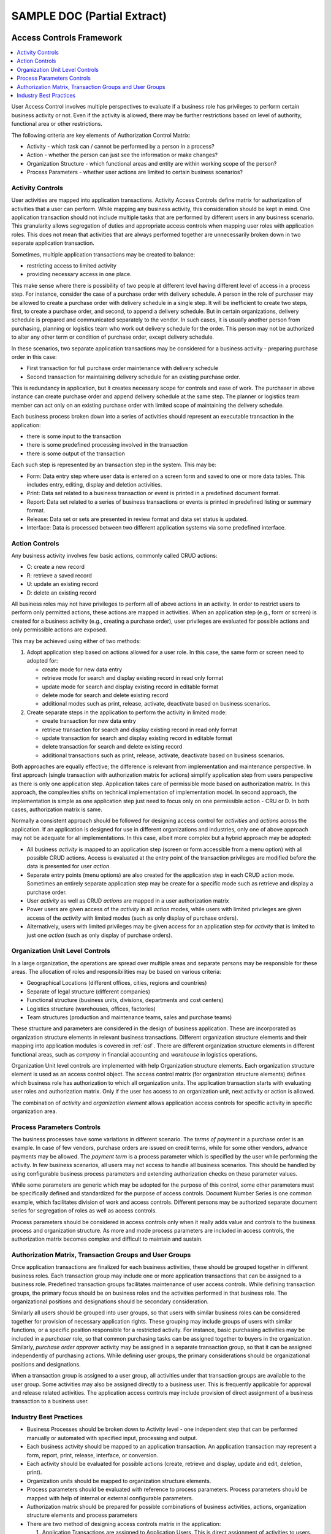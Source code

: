 SAMPLE DOC (Partial Extract)
****************************

.. _acf:

Access Controls Framework
=======================================

.. contents::
    :depth: 2
    :local:

User Access Control involves multiple perspectives to evaluate if a business role has privileges to perform certain business activity or not. Even if the activity is allowed, there may be further restrictions based on level of authority, functional area or other restrictions.

The following criteria are key elements of Authorization Control Matrix:

- Activity - which task can / cannot be performed by a person in a process?
- Action - whether the person can just see the information or make changes?
- Organization Structure - which functional areas and entity are within working scope of the person?
- Process Parameters - whether user actions are limited to certain business scenarios?

Activity Controls
-------------------------------------------------------------------------------

User activities are mapped into application transactions. Activity Access Controls define matrix for authorization of activities that a user can perform. While mapping any business activity, this consideration should be kept in mind. One application transaction should not include multiple tasks that are performed by different users in any business scenario. This granularity allows segregation of duties and appropriate access controls when mapping user roles with application roles. This does not mean that activities that are always performed together are unnecessarily broken down in two separate application transaction.

Sometimes, multiple application transactions may be created to balance:

- restricting access to limited activity
- providing necessary access in one place.

This make sense where there is possibility of two people at different level having different level of access in a process step. For instance, consider the case of a purchase order with delivery schedule. A person in the role of purchaser may be allowed to create a purchase order with delivery schedule in a single step. It will be inefficient to create two steps, first, to create a purchase order, and second, to append a delivery schedule. But in certain organizations, delivery schedule is prepared and communicated separately to the vendor. In such cases, it is usually another person from purchasing, planning or logistics team who work out delivery schedule for the order. This person may not be authorized to alter any other term or condition of purchase order, except delivery schedule.

In these scenarios, two separate application transactions may be considered for a business activity - preparing purchase order in this case:

- First transaction for full purchase order maintenance with delivery schedule
- Second transaction for maintaining delivery schedule for an existing purchase order.

This is redundancy in application, but it creates necessary scope for controls and ease of work. The purchaser in above instance can create purchase order and append delivery schedule at the same step. The planner or logistics team member can act only on an existing purchase order with limited scope of maintaining the delivery schedule.

Each business process broken down into a series of activities should represent an executable transaction in the application:

- there is some input to the transaction
- there is some predefined processing involved in the transaction
- there is some output of the transaction

Each such step is represented by an transaction step in the system. This may be:

- Form: Data entry step where user data is entered on a screen form and saved to one or more data tables. This includes entry, editing, display and deletion activities.
- Print: Data set related to a business transaction or event is printed in a predefined document format.
- Report: Data set related to a series of business transactions or events is printed in predefined listing or summary format.
- Release: Data set or sets are presented in review format and data set status is updated.
- Interface: Data is processed between two different application systems via some predefined interface.

.. seealso:: See also :ref:`bpmr` for analysing and identifying business processes and activities for business process modeling and re-engineering.

Action Controls
-------------------------------------------------------------------------------

Any business activity involves few basic actions, commonly called CRUD actions:

- C: create a new record
- R: retrieve a saved record
- U: update an existing record
- D: delete an existing record

All business roles may not have privileges to perform all of above actions in an activity. In order to restrict users to perform only permitted actions, these actions are mapped in activities. When an application step (e.g., form or screen) is created for a business activity (e.g., creating a purchase order), user privileges are evaluated for possible actions and only permissible actions are exposed.

This may be achieved using either of two methods:

#. Adopt application step based on actions allowed for a user role. In this case, the same form or screen need to adopted for:

   - create mode for new data entry
   - retrieve mode for search and display existing record in read only format
   - update mode for search and display existing record in editable format
   - delete mode for search and delete existing record
   - additional modes such as print, release, activate, deactivate based on business scenarios.

#. Create separate steps in the application to perform the activity in limited mode:

   - create transaction for new data entry
   - retrieve transaction for search and display existing record in read only format
   - update transaction for search and display existing record in editable format
   - delete transaction for search and delete existing record
   - additional transactions such as print, release, activate, deactivate based on business scenarios.

Both approaches are equally effective; the difference is relevant from implementation and maintenance perspective. In first approach (single transaction with authorization matrix for actions) simplify application step from users perspective as there is only one application step. Application takes care of permissible mode based on authorization matrix. In this approach, the complexities shifts on technical implementation of implementation model. In second approach, the implementation is simple as one application step just need to focus only on one permissible action - CRU or D. In both cases, authorization matrix is same.

Normally a consistent approach should be followed for designing access control for `activities` and `actions` across the application. If an application is designed for use in different organizations and industries, only one of above approach may not be adequate for all implementations. In this case, albeit more complex but a hybrid approach may be adopted:

- All business `activity` is mapped to an application step (screen or form accessible from a menu option) with all possible CRUD actions. Access is evaluated at the entry point of the transaction privileges are modified before the data is presented for user `action`.
- Separate entry points (menu options) are also created for the application step in each CRUD action mode. Sometimes an entirely separate application step may be create for a specific mode such as retrieve and display a purchase order.
- User `activity` as well as CRUD `actions` are mapped in a user authorization matrix
- Power users are given access of the `activity` in all `action` modes, while users with limited privileges are given access of the `activity` with limited modes (such as only display of purchase orders).
- Alternatively, users with limited privileges may be given access for an application step for `activity` that is limited to just one `action` (such as only display of purchase orders).


Organization Unit Level Controls
-------------------------------------------------------------------------------

In a large organization, the operations are spread over multiple areas and separate persons may be responsible for these areas. The allocation of roles and responsibilities may be based on various criteria:

- Geographical Locations (different offices, cities, regions and countries)
- Separate of legal structure (different companies)
- Functional structure (business units, divisions, departments and cost centers)
- Logistics structure (warehouses, offices, factories)
- Team structures (production and maintenance teams, sales and purchase teams)

These structure and parameters are considered in the design of business application. These are incorporated as organization structure elements in relevant business transactions. Different organization structure elements and their mapping into application modules is covered in :ref:`osf`. There are different organization structure elements in different functional areas, such as `company` in financial accounting and `warehouse` in logistics operations.

Organization Unit level controls are implemented with help Organization structure elements. Each organization structure element is used as an access control object. The access control matrix (for organization structure elements) defines which business role has authorization to which all organization units. The application transaction starts with evaluating user roles and authorization matrix. Only if the user has access to an organization unit, next activity or action is allowed.

The combination of `activity` and `organization element` allows application access controls for specific activity in specific organization area.

.. seealso:: See also :ref:`osf` for common organization structure elements and their inter-dependence.

Process Parameters Controls
-------------------------------------------------------------------------------

The business processes have some variations in different scenario. The `terms of payment` in a purchase order is an example. In case of few vendors, purchase orders are issued on credit terms, while for some other vendors, advance payments may be allowed. The `payment term` is a process parameter which is specified by the user while performing the activity. In few business scenarios, all users may not access to handle all business scenarios. This should be handled by using configurable business process parameters and extending authorization checks on these parameter values.

While some parameters are generic which may be adopted for the purpose of this control, some other parameters must be specifically defined and standardized for the purpose of access controls. Document Number Series is one common example, which facilitates division of work and access controls. Different persons may be authorized separate document series for segregation of roles as well as access controls.

Process parameters should be considered in access controls only when it really adds value and controls to the business process and organization structure. As more and mode process parameters are included in access controls, the authorization matrix becomes complex and difficult to maintain and sustain.

Authorization Matrix, Transaction Groups and User Groups
-------------------------------------------------------------------------------

Once application transactions are finalized for each business activities, these should be grouped together in different business roles. Each transaction group may include one or more application transactions that can be assigned to a business role. Predefined transaction groups facilitates maintenance of user access controls. While defining transaction groups, the primary focus should be on business roles and the activities performed in that business role. The organizational positions and designations should be secondary consideration.

Similarly all users should be grouped into user groups, so that users with similar business roles can be considered together for provision of necessary application rights. These grouping may include groups of users with similar functions, or a specific position responsible for a restricted activity. For instance, basic purchasing activities may be included in a `purchaser` role, so that common purchasing tasks can be assigned together to buyers in the organization. Similarly, `purchase order approver` activity may be assigned in a separate transaction group, so that it can be assigned independently of purchasing actions. While defining user groups, the primary considerations should be organizational positions and designations.

When a transaction group is assigned to a user group, all activities under that transaction groups are available to the user group. Some activities may also be assigned directly to a business user. This is frequently applicable for approval and release related activities. The application access controls may include provision of direct assignment of a business transaction to a business user.

Industry Best Practices
-------------------------------------------------------------------------------

- Business Processes should be broken down to Activity level - one independent step that can be performed manually or automated with specified input, processing and output.
- Each business activity should be mapped to an application transaction. An application transaction may represent a form, report, print, release, interface, or conversion.
- Each activity should be evaluated for possible actions (create, retrieve and display, update and edit, deletion, print).
- Organization units should be mapped to organization structure elements.
- Process parameters should be evaluated with reference to process parameters. Process parameters should be mapped with help of internal or external configurable parameters.
- Authorization matrix should be prepared for possible combinations of business activities, actions, organization structure elements and process parameters
- There are two method of designing access controls matrix in the application:

  #. Application Transactions are assigned to Application Users. This is direct assignment of activities to users.
  #. Application Transactions are grouped together in Transaction Groups. Users are grouped together in User Groups. Transaction Groups are assigned to User Groups. This is indirect assignment of activities to users.



.. _osf:

Organization Structure Framework
================================

.. contents::
    :depth: 2
    :local:

All businesses are structured in a manner to facilitate adequate promotion of functional expertize and seamless flow of activities across those functions. As the organization grows, operations are organized into many groups. Each of these groups take care of certain part of overall business process. They receive triggers for actions from external partners (customers, vendors and other external agencies) and perform their role. They pass on the information and results to other internal or external agencies. Sub-division of operations may be required on account of many factors. Some common factors are:

- Expansion in different line of business (different products and services)
- Expansion in different geographic areas (different cities and countries)
- Formation of new companies for operational and regulatory reasons (different companies for different regions or ventures)
- Formation of specialized groups of people to perform certain functions (production teams, quality control teams, maintenance teams, accounting and such other functions)
- Formation of specialized groups to interact with a particular section of external partners and agencies (marketing teams, purchasing teams and so on)

One of the important considerations in this structuring is functional operations. The organization is structured into manageable departments that have their own objectives and at the same time they contribute to overall business objectives. The smaller groups in the overall organization structure can be grouped into following categories on the basis of functional operations:

- Logistics or Operations Organization

  Logistics or Operations departments perform the core operations of the business. Few common examples are sales, production, design, dispatch, maintenance, quality, supply chain departments

- Commercial Organization

  Commercial departments facilitates regulatory, external and commercial aspects of business processes. Few common examples are finance and accounts, purchase, legal departments

- Service Organization

  Service department provides specialized services to other departments. Few common examples are administration, human resources, information technology departments.

These departments play different roles in business functions. Therefore, one single organization entity cannot be used to represent entire organization structure in the application. We use multiple definitions of organization structure elements in the application. Each organization structure element is relevant for specific business scenarios. However it may be relevant in one or more than one business functions. Defining different elements for different purposes helps in many aspects:

- Access Controls (:ref:`acf`) can be mapped at desired level.
- Different business parameters (:ref:`ccf`) can be maintained for different entities.
- Same business object (:ref:`mdf` and :ref:`bdf`) can be managed in different organization units based on its own working environment.
- Regulatory compliance can be managed with respect to each organization unit independently.
- Business information can be analyzed and presented relevant to specific organization unit.
- Inter-dependency of organization units can be managed in a structured manner.


.. note::
   
   In the following section, each of the organization structure elements are described. We've included sample organization elements to provide an illustrative list of a hypothetical organization. This imaginary organization is considered to include common trade and manufacturing scenarios. 
   
   The same sample is considered in the development, training and implementation examples.

In the following sections, we'll describe organization structure elements in each functional area. We'll also specify alternative terminology, their relationship with other entities and common industry practices. We'll also provide few sample organization elements in each area. 

.... .... ....
   
   
.. _osf_oec:

Commercial Organization Elements
--------------------------------

Commercial departments provides commercial support to core operations and take care of ancillary requirements of the processes. Most of the times regulatory, external compliance, internal compliance and reporting functions are performed by these departments.

.. contents::
    :depth: 1
    :local:

.. _osf_cg:

Corporate Group
^^^^^^^^^^^^^^^

A corporate group is a general term to indicate multiple companies engaged in the business with a common majority ownership. 

Alternative Terminology
"""""""""""""""""""""""

- `Corporate Group` are also known as `business group`, `group of companies`, `business house`

Relationship with other entities
""""""""""""""""""""""""""""""""

- A Corporate Group is the top level entity in the organization. All other organization elements are subordinate to a Corporate Group.

Industry Practices
""""""""""""""""""

- Generally the brand name of the group is also used to commonly denote a corporate group.

Sample Organization Elements
""""""""""""""""""""""""""""

.. list-table:: Example Corporate Group
   :widths: 8 12 36
   :header-rows: 1

   * - Code
     - Entity Name
     - Additional Information
   * - DEMO
     - Demo Group 
     - An imaginary business group engaged in manufacturing, trading and service operations.


.. _osf_company:

Company
^^^^^^^

Company is an association of persons registered under local laws for trade and business activities and has its own independent legal entity. The liability of persons who have formed the company is limited to the money they have invested in their shareholding. 

The formation of company is driven by legal regulation framework and business needs. A company can undertake multiple business activities under the same name, so far as its charter allows. In these cases, more than one divisions or units are formed within the same company and those divisions or units are responsible for each line of business. It is also common to setup a separate company for a particular business operation. When the business decides to create multiple companies undertaking different business operations, the business is generally referred to as `business group` consisting of multiple `companies`. Generally one of the company is the `parent company` and the other companies are its subsidiary companies. These subsidiary companies are also called `sister concerns` of the main company under the business group.

Alternative Terminology
"""""""""""""""""""""""

- Companies are sometimes also called as firms. In strict terminology, a firm is an entity registered under local laws relating to partnership firms. Since the basic objective of both legal structures is same, these are sometimes used interchangeably.
- A company may operate in a single line of business or multiple lines of business. These `lines of business` (LOB) are also known as profit centers, divisions, business units (BU) or simply units.

Relationship with Other Entities
""""""""""""""""""""""""""""""""

- A :ref:`osf_cg` may consists of one or more companies.
- A company may own one or more :ref:`osf_au`. 
- A company may own one or more :ref:`osf_pc`.

Industry Practices
""""""""""""""""""

- Company formation is mostly influenced by the local compliance requirements for the business. Sometimes, separate companies are formed due to investment and taxation considerations.
- In most of the case of collaboration between two business groups (or between a government agency and a business group) a separate `special purpose company` is created for `joint venture` operations.

Sample Organization Elements
""""""""""""""""""""""""""""

.. list-table:: Example Companies
   :widths: 8 12 36
   :header-rows: 1

   * - Code
     - Entity Name
     - Additional Information
   * - DML
     - DEMO Manufacturing Limited 
     - An imaginary manufacturing company belonging to DEMO Group. DML is holding company of DTL, DSL and DOL.
   * - DTL
     - DEMO Trading Limited 
     - An imaginary trading company belonging to DEMO Group.
   * - DSL
     - DEMO Services Limited 
     - An imaginary service company belonging to DEMO Group.
   * - DOL
     - DEMO Overseas Limited 
     - An imaginary overseas company belonging to DEMO Group.


.. _osf_au:

Accounting Unit
^^^^^^^^^^^^^^^

The company maintains its books of accounts at the primary place of business. If a company operates from just one place and deals in only one line of business, a single set of books of accounts is sufficient. In following scenarios, there may be a need for different sets of books of accounts:

- The company has offices at different locations. These offices must record and report their financial transactions independently.
- The company has multiple lines of business, and each of these have separate managerial and operational teams. These units require separate set of books of accounts for internal monitoring and reporting at individual level.

The financial and accounting activities of the company may be organized into separate `accounting units` with its own set of books of accounts. Each accounting unit will have an independent books of accounts for recording and reporting its financial transactions and events. 

.. note:: 

   There is no need to setup a separate `accounting unit` for different `lines of business` (whether in same or different locations). It can be managed using the concept of :ref:`osf_pc`. Most current business application systems are able to handle recording and reporting at profit center level. 
   In few organizations, separate accounting units for different lines of business are still prevalent but only for legacy reasons.


Alternative Terminology
"""""""""""""""""""""""

- As `accounting units` closely corresponds to the business units structure, these are commonly know by the unit's name. 

Relationship with other entities
""""""""""""""""""""""""""""""""

- An `accounting unit` belongs to a :ref:`osf_company`.
- A :ref:`osf_company` may have one or more accounting units.
- An `accounting unit` may have one or more `plants`, `offices` or `warehouses` under its operational purview. 

Industry Practices
""""""""""""""""""

- The key factor is that the `accounting unit` has it's own set of books of accounts and can prepare its financial statements independently.
- It generally corresponds to a location for which independent `financial statements` need to be prepared.
- With more adoption of information technology and better business applications, the `accounts departments` operating at different locations are being consolidated. The number and location of accounting teams is still subordinate. The primary consideration is requirement of separate books of accounts. 

Sample Organization Elements
""""""""""""""""""""""""""""

.. list-table:: Example Accounting Units
   :widths: 8 12 16 20
   :header-rows: 1

   * - Code
     - Entity Name
     - Parent Company
     - Additional Information
   * - DML-CO-DEL
     - DML Corporate Office, Delhi 
     - DEMO Manufacturing Limited 
     - DML Corporate Office at New Delhi.
   * - DML-RO-DEL
     - DML Regional Office, Delhi
     - DEMO Manufacturing Limited 
     - DML Regional Office at Delhi.
   * - DML-RO-MUM
     - DML Regional Office, Mumbai 
     - DEMO Manufacturing Limited 
     - DML Regional Office at Mumbai.
   * - DML-RO-KOL
     - DML Regional Office, Kolkata
     - DEMO Manufacturing Limited 
     - DML Regional Office at Kolkata.
   * - DML-RO-CHN
     - DML Regional Office, Chennai
     - DEMO Manufacturing Limited 
     - DML Regional Office at Chennai.
   * - DTL-DEL
     - DTL Delhi Office
     - DEMO Trading Limited 
     - DTL Office in New Delhi.
   * - DSL-DEL
     - DSL Delhi Office
     - DEMO Services Limited 
     - DSL Office in New Delhi.
   * - DOL-US-DL
     - DOL Dallas Office, US
     - DEMO Overseas Limited
     - DEMO Overseas Dallas, US Office.

.. _osf_pc:

Profit Center
^^^^^^^^^^^^^

Profit Center is the business entity with reference to which revenue and costs are recorded, analyzed and reported. The Profit and Loss statement can be independently drawn with reference to the Profit Center. While the concept of profit center relates to revenue and costs, sometimes it is also extended to assets and liabilities. If all assets and liabilities are also identified with reference to the profit centers, it is also possible to draw up the balance sheet of each profit center.

Alternative Terminology
"""""""""""""""""""""""

- Profit Centers are also known as divisions, business segments, business units, lines of business.

Relationship with other entities
""""""""""""""""""""""""""""""""

- A company may have one or more profit centers.
- A profit center may be relevant for one or more than one companies.
- Profit Centers are divided into smaller entities to collect, analyse and report the revenue and cost data. Cost Centers is a common element used for this purpose.

Industry Practices
""""""""""""""""""

- Profit Centers are aligned to `business segments` or different `lines of business`
- All revenues and costs may not be directly allocatable to a specific profit center. A common profit center is sometimes used to collect common reporting items.

Sample Organization Elements
""""""""""""""""""""""""""""

.. list-table:: Example Profit Centers
   :widths: 8 12 36
   :header-rows: 1

   * - Code
     - Entity Name
     - Additional Information
   * - CPC
     - Cement Profit Center
     - Cement Profit Center
   * - PPC
     - Paper Profit Center 
     - Paper Profit Center 
   * - TPC
     - Textile Profit Center
     - Textile Profit Center
   * - EPC
     - Electrical Profit Center
     - Electrical Profit Center
   * - COMMON-PC
     - Common Profit Center
     - Common Profit Center

.. _osf_cc:

Cost Center
^^^^^^^^^^^

Cost Center is a division of Profit Center. It is the smallest level of the organization against which costs are recorded and reported. Although the concept of cost center is devised for collection and reporting of cost, it can also be used to record and report revenues.

Alternative Terminology
"""""""""""""""""""""""

- Cost Center are sometimes also known as departments. However, cost centers are more specific and lower division of an organization as compared to the concept of the departments.

Relationship with other entities
""""""""""""""""""""""""""""""""

- Cost Centers are grouped together into Cost Center Groups or Departments.
- Each Cost Center belongs to one and only one profit center.
- Each Cost Center may or may not be restricted to a company. Once the boundary of a cost center is frozen, it is generally not changed frequently.
- Many other organizational objects (such as products and materials, assets, equipments, locations) are assigned to cost center in order to facilitate recording of revenue and costs.

Industry Practices
""""""""""""""""""

- Cost Centers are grouped together into departments.
- Cost Centers are defined at the level at which cost recorded and reported.
- A huge number of cost centers is generally avoided as it leads to more recording and classification efforts. Similarly only few cost centers are also not effective for analysis purpose. 

Sample Organization Elements
""""""""""""""""""""""""""""

.. list-table:: Example Cost Centers
   :widths: 8 12 36
   :header-rows: 1

   * - Code
     - Entity Name
     - Department
   * - PRD-CMT
     - Cement Production
     - Production
   * - PRD-PPR
     - Paper Production
     - Production
   * - PRD-TXT
     - Textile Production
     - Production
   * - PRD-ELE
     - Electrical Production
     - Production
   * - MAINT-CIVIL
     - Civil Maintenance 
     - Maintenance
   * - MAINT-ELECT
     - Electrical Maintenance
     - Maintenance
   * - MAINT-MECH
     - Mechanical Maintenance 
     - Maintenance
   * - MAINT-INST
     - Instrumentation Maintenance 
     - Maintenance
   * - UTL-PG
     - Power Generation
     - Utilities
   * - FA
     - Finance & Accounts
     - Services

.. TBD: Extend the sample list


.. _osf_op:

Operations
^^^^^^^^^^

The commercial operations are classified on the basis of commercial model into following categories:

- Manufacturing Operations 

  Manufacturing of finished goods using raw materials and sometimes intermediate semi-finished goods. Use of manpower and equipments is a common characteristic. Inventories are owned by the business in entire supply chain.
  
- Trading Operations

  There is no manufacturing involved. The finished goods are purchased, stored and sold in the same form. The only change considered as part of trading operations is packaging. Inventories are owned by the business in entire supply chain.
  
- Services

  There are no products involved. The entity provides services to the customers.
  
- Job Work or Tolling

  The operations involves manufacturing on behalf of third parties. Input materials are provided by the customer and after conversion finished products are delivered back to the customer. The customer pays the conversion charges. Inventories are owned by the third parties in the supply chain.    
  
Alternative Terminology
"""""""""""""""""""""""


Relationship with other entities
""""""""""""""""""""""""""""""""

- Operations may cut across any other organization element:
  
  - any company may be engaged in any operation
  - any profit center may engage any operation model
  - any cost center may be relevant for any operation

- Unless there is a dedicated company, profit center or plant for an operations, any entity may be engaged in any operation in general. 

Industry Practices
""""""""""""""""""

- Sometimes, there are separate companies, units, or profit centers for these operations. In these cases, organization structure may be simplified in the business application if nature of operations is captured independently.
- In a new implementation, it should be considered as a separate entity.
- Sometimes, manufacturing and trading are subject to local regulations and registrations. In these cases, these operations are governed and restricted to registered operations only.


Sample Organization Elements
""""""""""""""""""""""""""""

.. list-table:: Example Operations
   :widths: 8 12 36
   :header-rows: 1

   * - Code
     - Entity Name
     - Additional Information
   * - M
     - Manufacturing
     - Manufacturing Operations
   * - T
     - Trading
     - Trading Operations
   * - S
     - Services
     - Service Operations
   * - JW
     - Job Work
     - Job Work & Tolling Operations


.. _osf_oel:

Common Logistics Organization Elements
--------------------------------------

Operations and Logistics departments are involved in the core business operations. These includes sales, production, delivery and customer service activities. 

.. contents::
    :depth: 1
    :local:

.. _osf_office:

Office
^^^^^^

Office is any location of the organization where any one or more of the following functions are carried out:

- Administrative functions, such as corporate office, head office, regional office, branch office.
- Operation and logistics functions such as manufacturing, procurement, storage, support.
- Sales and marketing functions such as show room, depot, warehousing and shipping. 

Office is a generic nomenclature for a physical location that belongs to the organization, whether rented or owned. 
An office may provide for one or more of above functions. There may be multiple offices in different locations for general and specific purpose.

Alternative Terminology
"""""""""""""""""""""""

Relationship with other entities
""""""""""""""""""""""""""""""""

- An office belongs to a company.
- It is also possible to host multiple companies in an office. It is a common practise but needs special consideration in application mapping.
- The office should be assigned to an accounting unit, so that all financial information can flow to company accounts.
- An office should belong to only one accounting unit. 
- An office can cover multiple factories, plants, warehouses, showrooms, workshops.

Industry Practices
""""""""""""""""""

- Every office should have an address and a contact person.
- The scope of activities performed in an office is generally pre-defined.
- When two or more companies operate from same office, each of these use office address with its own name. Similarly, a separate office entity should be defined in the application for each combination of company and office address.

Sample Organization Elements
""""""""""""""""""""""""""""

.. list-table:: Example Accounting Units
   :widths: 8 12 16 20
   :header-rows: 1

   * - Code
     - Entity Name
     - Parent Accounting Unit
     - Additional Information
   * - DML-CO-DEL
     - DML Corporate Office, Delhi 
     - DML Corporate Office, Delhi 
     - DML Corporate Office at New Delhi.
   * - DML-RO-DEL
     - DML Regional Office, Delhi
     - DML Regional Office, Delhi
     - DML Regional Office at Delhi.
   * - DML-RO-MUM
     - DML Regional Office, Mumbai 
     - DML Regional Office, Mumbai  
     - DML Regional Office at Mumbai.
   * - DML-RO-KOL
     - DML Regional Office, Kolkata
     - DML Regional Office, Kolkata
     - DML Regional Office at Kolkata.
   * - DML-RO-CHN
     - DML Regional Office, Chennai
     - DML Regional Office, Chennai
     - DML Regional Office at Chennai.
   * - DTL-DEL
     - DTL Delhi Office
     - DTL Delhi Office
     - DTL Office in New Delhi.
   * - DSL-DEL
     - DSL Delhi Office
     - DSL Delhi Office
     - DSL Office in New Delhi.
   * - DOL-US-DL
     - DOL Dallas Office, US
     - DOL Dallas Office, US
     - DEMO Overseas Dallas, US Office.

.. _osf_plant:

Plant
^^^^^

Plant is any location of the organization where any one or more of the following functions are carried out:

- Manufacturing including service and maintenance activities
- Inventory Storage and Supply Chain activities

A Plant is extension of an Office. While an office is a generic term, a plant specifically denotes a place where production, maintenance or inventory storage is carried out. An office location may consists of one or more plants.
The definition of plant is not limited to a manufacturing plant. It may also be involved in service rendering function (a software development center) or maintenance functions (such as automobile workshop).

Alternative Terminology
"""""""""""""""""""""""

- A plant is also known as factory, works, service center or delivery center in the context of manufacturing activities.
- A plant is also known as warehouse, showroom, godown, store or shop in the context of inventory storage and supply chain activities.
- Office and plants are used interchangeability. In a good business application framework, these are treated as separate entities to provide flexibility of grouping several plants into one office location. 
 
Relationship with other entities
""""""""""""""""""""""""""""""""

- A plant belongs to an office.
- An office may have several plants under its control.
- Since an office belongs to a specific company, the plant indirectly belongs to the same company.
- If two different companies have plants in the same vicinity, we'll need two separate plant definitions corresponding to respective offices and companies.

Industry Practices
""""""""""""""""""

- Every plant should have an address and a contact person.
- The scope of activities performed in a plant is generally pre-defined.

Sample Organization Elements
""""""""""""""""""""""""""""

.. TODO: Plant Listing

.. _osf_sl:

Storage Location
^^^^^^^^^^^^^^^^

A Storage Location is the physical or logical sub-division of a plant to identify specific places where inventory is stored.

Alternative Terminology
"""""""""""""""""""""""

- Warehouse, Stores, Godown, Area, Storage Yard

Relationship with other entities
""""""""""""""""""""""""""""""""

- A storage location belongs to a plant.
- A plant may have several storage locations under its area.
- Since a plant belongs to a specific company, the inventory stored in that location indirectly belongs to the parent company.
- If two different companies have inventories in the same vicinity, we'll need two separate storage location definitions corresponding to respective companies.

Industry Practices
""""""""""""""""""

- Every storage location should have an address and a contact person.
- The scope of inventory stored in a storage location is generally pre-defined.

Sample Organization Elements
""""""""""""""""""""""""""""

.. TODO: Plant Listing

Work Center
^^^^^^^^^^^

See :ref:`osf_wc` in :ref:`osf_oes`

.. _osf_dept:

Department
^^^^^^^^^^

A department is a logical grouping of people working in similar function with a specific skill set and usually under supervision of a a specific person. A department has a specific role in the business process and it may be interacting with internal or external agencies in performance of its role.
The department structure may be 

- free scope: performing same function for multiple companies, offices or plants
- restricted scope: some departments may have their role limited to specific companies, offices or plants

Alternative Terminology
"""""""""""""""""""""""

- Departments are also known as section, work groups or sometimes simply as groups. 
- In some business applications, departments are also defined as Cost Center Groups.

Relationship with other entities
""""""""""""""""""""""""""""""""

- A department may work for multiple companies, offices and plants. This may be subject of internal business rules and overriding controls.
- A department is generally divided into further into cost centers for micro level tracking and reporting of costs and other information.

Industry Practices
""""""""""""""""""

- The departmental structure is general not dependent on other elements. It is independent of companies, offices and plants. This is to allow operational layer of resources across those entities. 
- In some cases, the departments may have organizational boundaries and it varies from organization to organization. There restrictions depend on business needs and controls. In these cases, a department's role may be restricted to a specific function in a company, office or plant.

Sample Organization Elements
""""""""""""""""""""""""""""

.. TODO: 

Cost Center
^^^^^^^^^^^

See :ref:`osf_cc` in :ref:`osf_oec`

Purchase Organization Elements
------------------------------

.. contents::
    :depth: 1
    :local:

.. _osf_po:

Purchase Organization
^^^^^^^^^^^^^^^^^^^^^

As the complexity and scale of purchase operations grows, it becomes necessary to separate the organization structure from Company. If purchase activities are spread across multiple geographies or input categories, it may be useful to have a separate top level entity for purchase activities.
A Purchase Organization is the entity which independently negotiates and finalize terms and conditions of purchase with the vendors. A purchase organization can define its own parameters and rules for dealing with any vendor segment or materials (and services) segment.
In a new setup, item categories and vendors should not be the basis of defining purchase organization structure, as there are other specialized approach for handling these considerations. Independent negotiation and contracting power should be the primary consideration for defining purchase organizations.

Depending on structuring of purchasing model of an organization, it can be used in different ways, for example:

- Usage on the basis of geographies: Asia, Europe, America
- Usage on the basis of internal structure: Global, Central, Local
- Usage on the basis of vendor segments: Chemicals, Spares, Contractors, Transporters

Generally there is a person responsible for a Purchase Organization. Therefore, a purchase organization may have its own contact and address information.

Alternative Terminology
"""""""""""""""""""""""

- Business Units, Purchase Departments, Sourcing and Contracts Departments are common equivalent of Sales Organization.

Relationship with other entities
""""""""""""""""""""""""""""""""

- A Purchase Organization may work for one or more specific companies. It may also be dedicated to a specific company.
- A Purchase Organization may source materials and services for one or more offices and plants.
- A Purchase Organization is the top level entity in sourcing and procurement functions. It has further subordinate entities to define controls and reporting.

Industry Practices
""""""""""""""""""

- Any independent purchase department working with full control over terms of sourcing is considered as a purchase organization.
- The scope of purchase organization may be defined by geographic area, internal consumers of materials and services (:ref:`osf_office` and :ref:`osf_plant`), or purchasing categories.
- A Purchase Organization can independently define the pricing and other terms and conditions of procurement.
- The location of purchase organization is generally not restricted by location of plants, offices and warehouses for which it procures the materials and services.

Sample Organization Elements
""""""""""""""""""""""""""""

.. TBD

.. _osf_pa:

Purchasing Area
^^^^^^^^^^^^^^^

A Purchasing Area is used to group together similar kind of purchasing activities. This is generally based on category of procurement.

Alternative Terminology
"""""""""""""""""""""""

- Purchasing Categories, Purchase Sections, Purchase Teams are common ways to organize purchasing areas.

Relationship with other entities
""""""""""""""""""""""""""""""""

- A purchasing area may cover an or more purchase organization, purchasing categories or purchasers.

Industry Practices
""""""""""""""""""

- Generally this is free floating elements which can be captured in all purchase transactions for reporting.

Sample Organization Elements
""""""""""""""""""""""""""""

.. TBD

.. _osf_pg:

Purchase Group
^^^^^^^^^^^^^^

Purchase Group represent a person who undertakes sourcing and procurement activities. Sometimes, a group of person responsible for specific categories or areas are also denoted as Purchase Group.

Alternative Terminology
"""""""""""""""""""""""

- Purchase Team, Sourcing Team, Vendor Management

Relationship with other entities
""""""""""""""""""""""""""""""""

- Purchase Groups may handle sourcing and procurement activities for all purchase areas. Sometimes, these may be limited to few specific purchase areas as per organizational needs.

Industry Practices
""""""""""""""""""

- Generally this is free floating elements which can be captured in any purchase transactions for reporting.
- Purchase Group are mostly defined at team level.

.. _osf_buyer:

Buyer
^^^^^

Buyer represents a team member who executes sourcing and procurement activities.

Alternative Terminology
"""""""""""""""""""""""

- Purchaser

Relationship with other entities
""""""""""""""""""""""""""""""""

- Buyer may handle sourcing and procurement activities for all purchase areas. Sometimes, these may be limited to few specific purchase areas as per organizational needs.

Industry Practices
""""""""""""""""""

- Generally this is free floating elements which can be captured in all purchase transactions for reporting.
- Buyers are mostly defined at individual level.

Sample Organization Elements
""""""""""""""""""""""""""""

.. TBD

.. _osf_oes:

Service Organization Elements
-----------------------------

Few services are so important to the operations that the business build their own infrastructure to provide these services. In manufacturing operations, it is common to setup internal utilities generation plants for captive use. Similarly maintenance operations are so important for uninterrupted and efficient running of the operations that internal maintenance teams are setup.

Service departments provides the facilities which can also be procured from external agencies. This internal arrangement is primarily done to provide experienced service at short notice. The cost is often an important consideration.

The separation of departments into Operations, Commercial and Service categories is very flexible. It purely depends on nature and size of operations and working environment of the business.

.. contents::
    :depth: 1
    :local:

.. _osf_wc:

Work Center
^^^^^^^^^^^

A Work Center is an assembly line, processing facility or similar production setup where some manufacturing process is performed. A Work Center may consists of one or more equipments. It receives a specified set of inputs to produce a specific output. Work Center may involve human and machine operations.

While the term Work Center is commonly used to denote a facility where some tangible products are produced, it may also include the facility where a specific service is rendered.

Alternative Terminology
"""""""""""""""""""""""

- Production Lines, Production Facility, Assembly Lines in manufacturing scenarios.
- Service Center, Work Shops in service scenarios.
- Equipments, Machines are also used in common reference.

.. note::
   `Equipment` and `Machines` are common nomenclature for a `Work Center` in common usage, however, in the context of a business application, the term `equipment` has a specific purpose which is subordinate to `Work Center`. A Work Center may consists of one or more equipments. This distinction is maintained to distinguish between `work center` as an organization structure element and `equipment` as the master data.

Relationship with other entities
""""""""""""""""""""""""""""""""

- A Work Center belong to a `Plant`.
- A plant may have one or more Work Centers.
- A Work Center usually consists of several equipments, machines or parts.

Industry Practices
""""""""""""""""""

- Work Centers are used to denote a facility where a specific product (including variants of the product) can be produced with a combination of inputs.
- Work Centers are grouped together according to the primary purpose, such as production, maintenance and services.

Sample Organization Elements
""""""""""""""""""""""""""""

.. TBD

.. _osf_mg:

Maintenance Group
^^^^^^^^^^^^^^^^^

A Maintenance Group is the team of people in the organization which undertake preventive, breakdown maintenance and service tasks. Generally there are several Maintenance Groups to support the Work Center setup in the areas of civil, electrical, instrumentation and mechanical maintenance activities.

Alternative Terminology
"""""""""""""""""""""""

- Support Services, Service Departments

Relationship with other entities
""""""""""""""""""""""""""""""""

- Maintenance Groups may provide services to one or more Work Centers.
- Generally maintenance groups belong to a `Plant`, but they may also provide service to more than one plant.

Industry Practices
""""""""""""""""""

- Maintenance Groups are generally organized on the basis of skill sets required for maintenance activities.

Sample Organization Elements
""""""""""""""""""""""""""""

.. TBD

.. note::
   `Plant` and `Storage Location` are also extensively used in service organizations. But these organizational elements are primary entities of logistics organization structure. See :ref:`osf_plant` and :ref:`osf_sl` in :ref:`osf_oel`.


Sales Organization Elements
---------------------------

Sales organization structure elements are used to organize, control and analyse sales and marketing activities.

.. contents::
    :depth: 1
    :local:

.. _osf_so:

Sales Organization
^^^^^^^^^^^^^^^^^^

As the complexity and scale of sales operations grows, it becomes necessary to separate the organization structure from Company. If sales activities are spread across multiple geographies or product lines, it may be useful to have a separate top level entity for sales activities.
A Sales Organization is the entity which independently negotiates and finalize terms and conditions of sales with the customers. A sales organization can define its own parameters and rules for dealing with any customer segment or product segment.
In a new setup, products and customers should not be the basis of defining sales organization structure, as there are other specialized approach for handling these considerations. Independent negotiation and contracting power should be the primary consideration for defining sales organizations.

Depending on structuring of sales and marketing model of an organization, it can be used in different ways, for example:

- Usage on the basis of geographies: Asia, Europe, America
- Usage on the basis of market segments: Products, Services
- Usage on the basis of customer segments: B2B, B2C

Generally there is a person responsible for a Sales Organization. Therefore, a sale organization may have its own contact and address information.

Alternative Terminology
"""""""""""""""""""""""

- Business Units, Sales and Marketing Departments are common equivalent of Sales Organization.

Relationship with other entities
""""""""""""""""""""""""""""""""

- A Sale Organization may work for one or more specific companies. It may also be dedicated to a specific company.
- A Sale Organization may execute delivery from one or more offices and plants.
- A Sale Organization is the top level entity in marketing and sale functions. It has further subordinate entities to define controls and reporting.

Industry Practices
""""""""""""""""""

- Any independent sales department working with full control over terms of sale is considered as a sale organization. 
- The scope of sales organization may be defined by geographic area, product segments, or customer segments.
- A Sales Organization can independently define the pricing and other terms and conditions of sales. 

Sample Organization Elements
""""""""""""""""""""""""""""

.. TBD

.. _osf_dc:

Distribution Channel
^^^^^^^^^^^^^^^^^^^^

Distribution Channel is the route via which goods and services are delivered to the customers. Generally similar logistics, target groups, service conditions are the basis of defining distribution channel. Distribution Channel has significant impact of delivery cost and pricing matters.
Depending on modes of supply chain and areas of operations, it can be used in different ways, for example:

- Usage on the basis of commercial model of supply chain: Wholesalers, Distributors, Retailers, Direct Customers
- Usage on the basis of market segments with special considerations: Domestic, Exports, Special Zones 
- Usage on the basis of customer segments: Industrial Buyers, Consumers, Retail Chains

Alternative Terminology
"""""""""""""""""""""""

- Delivery Channels, Supply Chain are some less commonly used terms for Distribution Channel.

Relationship with other entities
""""""""""""""""""""""""""""""""

- Distribution Channels work in combination of sales organization. A sale organization may use one or more distribution channels to reach out to the customer.
- Distribution Channels are normally used across companies, offices and plants.
- While servicing a customer, a distribution channel may use one or more plants, warehouses or intermediaries.

Industry Practices
""""""""""""""""""

- Distribution Channels are strongly influenced by the supply chain model of the organization.
- Similar logistics and pricing considerations apply to a distribution channel.
- A distribution channel is not a physical entity, so mostly it does not have any specific address or location. 
- There may be a dedicated team for managing supplies via one or more distribution channels. 

Sample Organization Elements
""""""""""""""""""""""""""""

.. TBD

.. _osf_sa:

Sales Area
^^^^^^^^^^

A Sale Area is the lowest level at which separate terms and conditions may be maintained in a sales scenario. A sales area represents the combination of:

- Sales Organization
- Distribution Channel
- Profit Center

Alternative Terminology
"""""""""""""""""""""""

Relationship with other entities
""""""""""""""""""""""""""""""""

- A Sales Area is defined at Sales Organization, Distribution Channel and Profit Center level.

Industry Practices
""""""""""""""""""

- Only active combination of Sales Organization, Distribution Channel and Profit Centers are defined.

Sample Organization Elements
""""""""""""""""""""""""""""

.. TBD

.. _osf_sof:

Sales Office
^^^^^^^^^^^^

Sales Offices are the interface for customer interaction. Generally a sales office has a business address and at least one contact person.

Alternative Terminology
"""""""""""""""""""""""

- Sales Offices include showrooms, branches, outlets and local stores.

Relationship with other entities
""""""""""""""""""""""""""""""""

- Sales offices may handle sales and marketing activities for all sale areas. Sometimes, these may be limited to few specific sales areas as per organizational needs.

Industry Practices
""""""""""""""""""

- If there is an inventory of products at a sales office, it is maintained as :ref:`osf_plant`.
- Generally this is free floating elements which can be captured in any sales transactions for reporting.
- This organization element is used for the purpose of analysis and reporting of sales data.

Sample Organization Elements
""""""""""""""""""""""""""""

.. TBD

.. _osf_sg:

Sales Group
^^^^^^^^^^^

Sales Group represent a person who undertakes sales and marketing activities. Sometimes, a group of person responsible for specific customers or areas are also denoted as Sales Group.

Alternative Terminology
"""""""""""""""""""""""

- Sales Team, Marketing Team, Customer Service

Relationship with other entities
""""""""""""""""""""""""""""""""

- Sales Groups may handle sales and marketing activities for all sale areas. Sometimes, these may be limited to few specific sales areas as per organizational needs.

Industry Practices
""""""""""""""""""

- Generally this is free floating elements which can be captured in any sales transactions for reporting.
- Sales Group are mostly defined at team level.

Sample Organization Elements
""""""""""""""""""""""""""""

.. TBD

.. _osf_sp:

Sales Person
^^^^^^^^^^^^

Sales Person represents a team member who executes sales and marketing activities.

Alternative Terminology
"""""""""""""""""""""""

- Sales man or woman

Relationship with other entities
""""""""""""""""""""""""""""""""

- Sales Persons may handle sales and marketing activities for all sale areas. Sometimes, these may be limited to few specific sales areas as per organizational needs.

Industry Practices
""""""""""""""""""

- Generally this is free floating elements which can be captured in all sales transactions for reporting.
- Sales Person are mostly defined at individual level.

Sample Organization Elements
""""""""""""""""""""""""""""

.. TBD

.. _acf:

Access Controls Framework
=======================================

.. contents::
    :depth: 2
    :local:

User Access Control involved multiple perspectives to evaluate if a business role has privileges to perform certain business activity or not. Even if the activity is allowed, there may be further restrictions based on level of authority, functional area or other restrictions.

The following criteria are key elements of Authorization Control Matrix:

- Activity - which task can / cannot be performed by a person in a process?
- Action - whether the person can just see the information or make changes?
- Organization Structure - which functional areas and entity are within working scope of the person?
- Process Parameters - whether user actions are limited to certain business scenarios?

Activity Controls
-------------------------------------------------------------------------------

User activities are mapped into application transactions. Activity Access Controls define matrix for authorization of activities that a user can perform. While mapping any business activity, this consideration should be kept in mind. One application transaction should not include multiple tasks that are performed by different users in any business scenario. This granularity allows segregation of duties and appropriate access controls when mapping user roles with application roles. This does not mean that activities that are always performed together are unnecessarily broken down in two separate application transaction.

Sometimes, multiple application transactions may be created to balance:

- restricting access to limited activity
- providing necessary access in one place.

This make sense where there is possibility of two people at different level having different level of access in a process step. For instance, consider the case of a purchase order with delivery schedule. A person in the role of purchaser may be allowed to create a purchase order with delivery schedule in a single step. It will be inefficient to create two steps, first, to create a purchase order, and second, to append a delivery schedule. But in certain organizations, delivery schedule is prepared and communicated separately to the vendor. In such cases, it is usually another person from purchasing, planning or logistics team who work out delivery schedule for the order. This person may not be authorized to alter any other term or condition of purchase order, except delivery schedule.

In these scenarios, two separate application transactions may be considered for a business activity - preparing purchase order in this case:

- First transaction for full purchase order maintenance with delivery schedule
- Second transaction for maintaining delivery schedule for an existing purchase order.

This is redundancy in application, but it creates necessary scope for controls and ease of work. The purchaser in above instance can create purchase order and append delivery schedule at the same step. The planner or logistics team member can act only on an existing purchase order with limited scope of maintaining the delivery schedule.

Each business process broken down into a series of activities should represent an executable transaction in the application:

- there is some input to the transaction
- there is some predefined processing involved in the transaction
- there is some output of the transaction

Each such step is represented by an transaction step in the system. This may be:

- Form: Data entry step where user data is entered on a screen form and saved to one or more data tables. This includes entry, editing, display and deletion activities.
- Print: Data set related to a business transaction or event is printed in a predefined document format.
- Report: Data set related to a series of business transactions or events is printed in predefined listing or summary format.
- Release: Data set or sets are presented in review format and data set status is updated.
- Interface: Data is processed between two different application systems via some predefined interface.

.. seealso:: See also :ref:`bpmr` for analysing and identifying business processes and activities for business process modeling and re-engineering.











.. _ccf:

Configuration Controls Framework
================================

.. contents::
    :depth: 2
    :local:

Objectives of Configuration Controls Framework
----------------------------------------------

Configuration Control framework is an approach to change, extend or restrict business process parameters in the business application. Configuration controls represent the options which are predefined in the application, which can be used to influence how a business transaction is performed by a business user in certain scenario. These may be as simple as a predefined list (such as list of countries) or as complex as comprehensive planning models (such as material requirement planning) incorporated in the application.

Configuration parameters and options provide flexibility in the business applications. When an application incorporates a configuration option at design and development stage, it is possible to adopt certain changes in the business processes in future without changing the application. The extent of possible changes are restricted to the options included in the configuration design, it nevertheless provide a way to accommodate changing business needs without significant application changes at a later stage. This is more important when the application is deployed in live business scenarios and the ability to change a live scenario is subject of many change management issues.

The ability to configure different options in business functions is one of the key qualities of a mature business application. The more configurable options in the application, the more is the flexibility to accommodate future changes in same entity, in different businesses or even in different industries.

However, every configurable option needs significant inputs and efforts in terms of understanding, development, testing and training. As an application includes more configuration items, it becomes more complex. After a stage, it starts affecting usage and maintenance of the application. This brings another important consideration - configuration options are double-edged sword! They need careful consideration not only during development stage but also later at implementation stage.

This section covers the concept in details and another complete section follows with common and popular configuration elements. This **in no case** means that all of these options `must` be part of the business application; or, if these are available in the application, these `should` be activated in the implementation. `Rarely ever!` A careful and balanced approach is critical necessity for a feasible and practical solution.

This highly recommended balance can be maintained if we understand the objectives of the Configuration Control Framework. A balanced Configuration Control Framework facilitates the following purposes:

Standardization and Reporting
^^^^^^^^^^^^^^^^^^^^^^^^^^^^^

Standard lists in configuration facilitate accurate information during the business transaction. When the list items are standardized, the searching, sorting, grouping and reporting functions are also improved.

Predefined Standards
""""""""""""""""""""
Predefined Standard lists and possible values provide consistency in data. An option with a static list of possible values is a good candidate for a configuration item. Configuration changes are rigid as compared to master data changes. If the changes are too frequent or the changes are maintained by the same users who use these options in business transactions, then it may be considered as a master data.
Country List a very common example. When the country name is entered by different users, they may choose abbreviation, partial names or full name based on their preference. In order to avoid inconsistencies in country data, it is a common practice to provide standard list of countries to choose an option from. When these lists are standardized, generally international standards are adopted as the basis. For instance, ISO codes are generally used for country codes and units of measurement.
Sometimes these standards lists are dependent on other list. Selection from first list, defines or restricts available options in the second list. Selection of region or states is dependent of selection of country in previous example. In these cases, dependent lists are prepared and used. In the user interface, the primary options are presented before dependent options.

Entry Aids
""""""""""

Entry aids facilitate faster data entry by reducing and avoiding data entry by the business user. If we analyze the information collected during a business transaction, we may find a set of information is based on a particular choice. This can be explained with the simple example of delivery address in an online shopping cart. The information about the address (apartment number, street address, locality, city, region and area codes etc.) is dependent on choice of address. A shopper with two delivery addresses, say home and office, need to enter complete address if there is no choice to define and use an address type. In order to avoid repetitive entry, it is a common practice to provide entry of an address with an address name or type. Once an address is defined, it may be selected by it's name and rest of the address information can be taken from the profile.
Similarly entry aids can be used as a short code for descriptive and complex options. This may help in reducing data entry efforts and errors. Allotment of roll numbers to students is a common usage of this pattern.

Personalization
"""""""""""""""

When users have their personal preference for a particular set of option, they may be provided `favourite` values of common option. In these cases, favourites, preferences or choices are allowed to be maintained in user profile. At the time of business transaction, these options are proposed from user preferences.
This personalization not only provide option to accommodate different usage patterns, but also helps as an entry aid.

Sort and Sequences
""""""""""""""""""

Once data values are assigned standard nomenclature, it is possible to sort, index, filter and report information with consistency. Once standard lists are defined, it is also possible to maintain multiple sequencing options for different purpose. This may be done in configuration data, master data or even transaction data. The relative implications are as follows:

- Options stored in configuration are generally static. Example, country or registration and local currency of the company.
- Options stored in master data are generally dynamic but with limited options. Example, allowed currencies with reference to customer orders.
- Options stored in transaction data are generally dynamic or not known until the time of transaction itself. The values may be facilitated by entry aids or personalization, but users may choose possible on case to case basis during each transaction. Example: mode of payment (cash or card) can be selected only after a customer interacts at check-out counter.

Process Controls
^^^^^^^^^^^^^^^^

Configuration items are effective way to maintain control over business processes. There are different level of controls that may be exercised during any step in a business process:

Prefixed Parameters
"""""""""""""""""""

Predefined parameters are forced during the process. The user has no choice but to accept the parameter and proceed with it. This is a common case with compliance items. Printing of Tax Registration Number of the company on commercial invoices is one such example.
In case of prefixed parameters, applicable values are defined in the configuration and presented as used as non-editable parameters during master data or transaction data steps.

Mandatory Parameters
""""""""""""""""""""

Mandatory parameters are required to be selected during the business process. The business users cannot bypass or ignore these parameters.

.. TBD Example

Recommendatory Parameters
"""""""""""""""""""""""""

Recommendatory parameters are optional and the users may ignore or bypass these parameters.

.. TBD Example

Dependent Parameters
""""""""""""""""""""

Dependent parameters may be mandatory or recommendatory depending on value of some other parameter.

.. TBD Example

Configurable Table Driven Design
^^^^^^^^^^^^^^^^^^^^^^^^^^^^^^^^

When a frequent information is maintained in a configuration table instead of coding into the application program, the application is more maintainable in future under different scenarios. With table driven design, it is possible to maintain different set of values in each implementation. There is no dependency on changes in the application code.

Granularity and Segregation of Roles
^^^^^^^^^^^^^^^^^^^^^^^^^^^^^^^^^^^^

Few users in business application have more authority over a business process on account of position, experience, or skill sets. At the same times, few other users are expected to follow predefined conditions. With provision of configurable parameters, it is possible to split information gathering and standardization based on user role. A user with authority may be provided access to maintain predefined values or possible values in the configuration, while other users may be restricted to use the predefined values provided in the configuration. Generally first category of users (sometimes called power users) are provided separate interface to maintain configuration values.

Process Variations
^^^^^^^^^^^^^^^^^^

Many parameters are dependent on organization entity where the business process is undertaken. In these cases, it is desired to maintain alternative or different values of the same parameter. In these scenarios, the data set is split based on organizational level and needs. Inventory levels is a common example of variations in planning parameters of a material in different :ref:`plants <osf_plant>`.
In these case, we split the data table of the object in multiple segments. While the common information is stored in the root segment, the information related to an organization entity is stored in a separate segment with reference to the respective entities.

Implementation Considerations
-----------------------------

.. _controls_ccf_flexi_conf:

Flexible Configuration Parameters
^^^^^^^^^^^^^^^^^^^^^^^^^^^^^^^^^

A flexible configuration parameter is a setting which can be maintained with help of a user interface without any need to change in application program. This approach needs more initial efforts during design and development phase, but provide ease and sustainability in maintenance mode.
Let us consider the example of accounting aspects used in recording an accounting entry. Every accounting entry has two aspects: `debit` and `credit`. In business applications, we need to map these aspects for accounting entry operations. While programmers prefer to use `plus` and `minus` for these aspects, some organizations prefer to use `To` and `By` for `debit` and `credit` respectively. These aspects may be captured in a simple manner in configuration:

========================================================================================== =============
Option                                                                                      Value
========================================================================================== =============
Use `To` and `By` instead of `Debit` and `Credit` `(Tick for Yes, blank for No)`            [X]
========================================================================================== =============

If the indicator is active, the application will propose `To` for `Debit` and `By` for `Credit`. Internally `Debit` values will be stored as positive numbers and `Credit` values will be stored as negative numbers. All requirements are covered.
Now, what happens if this application is taken to an entity which does not use English as the main language? Everything is meaningless, unless programs are changed!
In a flexible configuration, the aspects will be moved to a recordset. The aspects, nomenclature and behaviour will be maintained in the recordset against an InternalID:

=============== =============== =============== ======= ==========  ============
Aspect Code     Aspect Name     Display Name    IsDebit IsCredit    InternalID
=============== =============== =============== ======= ==========  ============
DR              Debit           To              [x]     [ ]         1
CR              Credit          By              [ ]     [x]         2
=============== =============== =============== ======= ==========  ============

Now the aspects are selected from recordset, based active IsDebit or IsCredit indicator. Once the application design follow this convention, every aspect may be changed at any time in future. Since all references of aspects use `InternalID`, even `Aspect Code` can be changed without affecting any information.

Table Driven Options
""""""""""""""""""""

When configuration options are identified, these may be stored as part of main program, in a separate text files (or some other format such as xml) or in a table in the database. Since business applications invariably need database due to large volume of data they deal with, it is always a good practice to designate a table for a configuration and store possible options in the database.
This not only provide a common source and basis of single user interface, this also facilitates coverage of configuration data in backup procedures.

Extendability
"""""""""""""

When Configuration options are identified as recordsets and stored in a database table, it is possible to provide a separate user interface to extend configuration options and allow changes as per changing business needs.

.. _controls_ccf_rigid_conf:


Rigid Configuration Parameters
^^^^^^^^^^^^^^^^^^^^^^^^^^^^^^

Few configuration parameters are used in the algorithms and therefore cannot be changed or altered without changes in the program itself. While flexible configuration parameters remove dependency on programs, sometimes this dependency may not be avoided. This may happen due factors such as involvement of complex algorithms or external references.

Material Requirement Planning has different models, and in each model separate parameters are used to project material requirements. When we define more than one planning model (such as need based planning, or reorder level planning), these a complete function to evaluate that planning model against a material. When we define a configuration option for `planning model`, the corresponding planning function needs to be defined in the application. In these cases configuration options are bound with a function. This is a rigid configuration parameter - this cannot be changed unless dependent function bindings are changed. Even if we define a new `planning model` in our configuration, it will not work unless it is bound with a planning function in the application.

Sometimes external or internal interfaces necessitates needs for rigid parameters. User authentication is a common example. When we use different authentication services (Local Database Users, Microsoft Active Directory, LDAP, OpenID and so on), every authentication mode has a specific application programming interface to validate user authentication. In this case, configuration options for `mode of authentication service` will be bound to each interface. It may be possible to keep certain dependent parameters of authentication service (such as ip addresses, ports, urls) as part of recordset, and thus improve configurability, but every new mode need to a extended in the application functions.

.. note::
   In The MyBAF, we will refer flexible configuration parameters as `external configuration` (exposed to external users with reference to programmers). Rigid configuration parameters will be called `internal configuration` (configuration that is internal to the program or function that utilize it).
   This distinction is necessary to understand which configuration will work without any change in application program and which configuration needs extension of application functions in order to enable new features.

Nomenclature
^^^^^^^^^^^^

Codes, Names and Descriptions
"""""""""""""""""""""""""""""

Codes can standardize any business object. Few codes are so popular that these are used across businesses (International Commercial Terms, or INCO terms such as CIF, FOB; currency codes such as USD, GBP; Units of measurement such as Kg, Ltr). When we define configuration options, the codes should be used as a piece of data that convey some information. In many business applications, these codes are also used as identifier of the information. A `piece of information` and an `identifier for that piece of information` are different. This implies that primary identification (primary id or primary key in terms of database table structures) should not contain any piece of information - it should mean just the identification. Identifiers are used in all linked references in other documents (and in turn, all over database tables related to those documents).

What happens when we use a code as identifier as well? If there is a change in a code (or coding pattern) due to some business needs, we'll need to adust all data stored in the database wherever those codes are stored as identifiers. When we separate every piece of information from the identifiers, it's usage is rectricted to internal database references. Now, it becomes possible to change the codes in the application at any point of time, without affecting referential integrity of database. Any code change efforts are also significantly reduced.

This approach may pose a challenge in few cases where original codes are required in some business documents (due to compliance or legal issues). In these cases, object codes may be copied into business document data at the time of creation of business documents. Both current codes and historically used codes are available for any reporting purpose with this approach.

Alpha vs Numeric Codes
""""""""""""""""""""""

Alpha-numeric codes are common as they convey some meaningful information. English is the common medium for alphabetic codes. This approach has its limitation when the same dataset is used by non-English users. If an implementation is designed to be used by users who are aware about English alphabets, alpha-numeric codes are recommended. If there is any chance that these code will be used by users who are not aware about English alphabets, only numeric codes should be used. There is a purpose why zip codes, ISD codes and phone numbers are all numeric! These pieces of information have an international audience and the communication is open for larger groups.

Alternate Language Name and Descriptions
""""""""""""""""""""""""""""""""""""""""

Many times it is necessary to provide alternative language names and descriptions for some business objects. Some of these usages are very common and well known - name and specifications of materials, name and addresses of customers and vendors. Many applications provide additional fields to capture namenclature in alternative language. But this approach becomes a restriction when the need extend beyond one language.

In order to keep local language translations independent of predefined options, it is always a better approach to identify language dependent fields in a dataset and mode these fields in another language dependent segment of that dataset. The additional data segment for language brings flexibility to extend translations of business objects to any language at any time.

.. note::
   This approach (language dependent data segments of a dataset) is used for business objects. The localization of user interface of business application is a different area and usually needs a different solution.

   Usually this aspect is handled by the development platform and framework and not dependent on database objects. Although some business applications use data tables for storage of translations of user interface.

.. TBD - Coverage of Application Localization

Maintenance Interface and Access Controls
^^^^^^^^^^^^^^^^^^^^^^^^^^^^^^^^^^^^^^^^^

In smaller applications and implementation, it is a common practice to use a single table or file to maintain application configuration options. As the size of business and application complexity grows, this approach becomes a serious issue from maintenance and authorization perspective.

Some configuration options are not a simple combination of `option` and `value`. There may be different values for different organization entities. Also a single person may not be authorized to maintained all configuration parameters.

On account of these considerations, it is recommended to identify and create separate tables with necessary organization level segments. This tables should have their own maintenance interface linked to independent menu access points or business configuration transactions. With this approach, it is possible to assign maintenance of configuration options based on independent access controls matrix like any other business activity.

Usage Flow
^^^^^^^^^^

The configuration options can be used in organization structure elements, masters and transactions with varied level of controls and flexibility:

- Configuration in Organization Structure Elements

  A configuration option in organization structure is used to control process parameters without allowing business users any flexibility. For instance, the local currency of the company should be part of :ref:`osf_company` organization structure element. Once the local currency is defined in a company, the users are forced to follow the currency.

- Configuration in Master Data

  A configuration option in master data can be used with varying level of controls:

  - No proposed value and optional selection.
  - No proposed value but selection of one of the value is mandatory.
  - Proposed Value is provided by default, but it is optional. User may remove it and proceed.
  - Proposed Value is provided by default, but it can be changed. User may change it but not remove it.

- Configuration in Transaction Data

  Configuration parameters in transaction data may be exposed in following manners:

  - Default configuration is proposed from relevant organization structure element.
  - Default configuration is proposed from master data elements.
  - The Configuration is directly selected in the transaction data.

  In above cases, the configuration parameter may be mandatory or optional depending on configuration scenario. In few cases, the configuration option may itself be configurable if the business scenarios may need it in some cases while may ignore in other. In such cases, it is advisable to provide the option at relevant organization structure element whether the specific configuration option is mandatory or not.

Dependent Parameters
^^^^^^^^^^^^^^^^^^^^

When a specific configuration option is selected, it may require additional information to complete the business function. The additional information is considered as dependent parameters. These dependent parameters may be one of following:

- Another a configuration option

  Dependent parameters is also a value controlled by another configuration option. In this case, dependent configuration is exposed as mandatory or optional items.

  *Example*: When `Reorder Level Planning` is selected in Material Master for `Material Planning Model`, we also need `Order Lot Size`. The `Order Lot Size` has multiple options. `Order Lot Size` configuration is dependent of `Material Planning Model` configuration.

- Another Business Process Parameter

  Dependent parameter may be a norm for the main configuration selected. These parameters are normally exposed in master data if they represent a norm.

  *Example*: When `Reorder Level Planning` is selected, we also need `Reorder Level Quantity` for calculation of material requirement. `Reorder Level Quantity` is a parameter in Material Master which is dependent on a particular value of `Material Planning Model`.

- Additional Transactional Information

  Additional information required to complete the business transaction is exposed in the business transaction step. It may be optional or mandatory depending on design and configuration.

  *Example*: There are different duty structures in case of local procurement and imports from other countries. When imported mode of procurement is selected, the we need applicable duties and rates to calculate total cost of procurement.

Changes in Configuration Values
^^^^^^^^^^^^^^^^^^^^^^^^^^^^^^^

Once a configuration option is designed and used in a business application, it may be used in business reports. Business reports essentially provide historical data for information and analysis. Since business scenarios are dynamic, many parameters changes over time. This brings an important consideration on storage strategy of a configuration parameter. There are two approach of storing and using a configuration parameter:

- Store configuration parameter value at the level of organization structure element or master data segments. In business transaction reports, read the chosen value from organization structure or master data, as the case may be.
- Copy the configuration parameter value from organization structure element or master data segment and store chosen value in the business transaction. The business reports use the value from the business transactions.

Retrospective Changes
"""""""""""""""""""""

If we need changes in reported business parameter value with retrospective effect, we should store and read the values from source - organization structure element or master data segments. When the values are changed at source level, it will be reflected in past and future transactions.

Prospective Changes
"""""""""""""""""""

If we need changes in reported business parameter value with prospective effect only, we should copy, store and read the values from transaction data. When the values are changed at source level, it will not affect the values stored in the past transactions. Business reports may still provide information on parameter options that existed at the time of transaction.

A Word of Caution
-----------------

Configuration Parameters are a powerful tool to enhance application scalability and capabilities. In practical scenarios, every configuration parameter adds complexity to business logic. It needs careful design considerations and significant development, testing and maintenance efforts. The design, development, testing and maintenance efforts should justify the addition of a configuration parameter. Just because a configuration parameter provide more flexibility and power does not necessitates its implementation. Similarly, we can also assess the complexities and impact of adding a configuration parameter at later stage of application development and deployment stages.

If the usage of a configuration parameter is not expected in foreseeable future, and it may be added in future with reasonable efforts, it is better to save the efforts for future when the need actually arrives. If the configuration parameter is commonly used in business scenarios in target deployments, it may be useful to include it in design.

Maintenance Roles and Responsibilities
^^^^^^^^^^^^^^^^^^^^^^^^^^^^^^^^^^^^^^

The roles and responsibilities of maintenance teams may provide important insight into classification of objects into Configuration Objects and Master Data Objects. Generally sensitive and critical process parameters considered part of Configuration Objects and the maintenance roles and responsibilities are restricted to power users who understand the implication of configuration. The configuration data changes are generally subject to change control procedures. The parameters that are not sensitive and business critical are generally classified as master data and the maintenance is not subject to repeated test and validation when new data is created.

Since business applications have been in usage for a long period and reached a reasonable level of maturity, this Framework makes necessary assumptions and classify configuration and master data based on prevailing and best business practices.

Maintenance Nightmare
^^^^^^^^^^^^^^^^^^^^^

Some configuration parameters are so dynamic that frequent changes are required in the possible values. It may not be feasible to apply change control procedures to these configuration parameters. The master data objects are generally subject to less rigorous change control procedures as compared to configuration objects.

It may be more prudent to evaluate and consider of a configuration parameter can be better maintained as master data instead of a configuration data. A common example is geographic locations - while it is a common practice to include country list in the configuration objects, it may not be a feasible practice to maintain city list as a configuration object. The list of cities may be classified as master data as subject to easier maintenance.

Short and Long Names
^^^^^^^^^^^^^^^^^^^^

Many configuration options are required in business reports. The codes and descriptions of these configuration parameters are also include in those business reports. While long descriptions is useful at the time of business transaction for correct understanding and selection of a parameter, long descriptions may clutter the reports and reduce their readability and effectiveness.

In order to address this aspect, both short names, long names and descriptive text may be provided in configuration records:

- Short Names can be used in business reports to keep these compact.
- Long Names can be used in business transactions to present sufficient information for correct selection.
- Descriptive Text may be used for providing additional help and instruction for the users who may be interested in more details about the choice and the implications.

Flexibility vs Rigidity
^^^^^^^^^^^^^^^^^^^^^^^

The configuration parameters bring controls and discipline in application usage. The business users are restricted to choose arbitrary values when they execute a business transaction in any business scenario. Sometimes this control and rigidity become a constraints on usability of the application.

In these cases, the configuration element should be carefully analyzed to segregate control, norms and transactional information parts. These can be split as necesary and mapped to configuration data, master data and transaction data level.

Example: International Commercial Terms (INCO Terms) is a common clause in the international trade. There are predefined codes for commercial and delivery aspects. The INCO term code consists of two parts:

#. INCO Term Clause - CIF, FOB, C&F etc.
#. Destination - the name of the location with reference to which the clause is applicable.

Since destination will keep changing for different customers and vendors, INCO Terms may be split into two parts:

- INCO Term Clause with predefined values as part of Configuration Data.
- INCO Term Destination as additional information maintained in the customer and vendor masters.
- INCO Term Clause and Destination both captured at the time of a customer or vendor business transaction. INCO Term clause can be selected by the business user from the preconfigured list of allowed terms and destination provided by the business user depending on a particular business transaction.

Common Configuration Elements in Details
----------------------------------------

In the above section, we've covered the objectives, implementation considerations and precautions of business configuration framework. The list of configuration elements that have been used in business applications is quite comprehensive. Further, these is significant variations in the business practices and the implementation approaches in existing business applications.

We have considered a separate section to compile a comprehensive repository of configuration elements in a mature business application. In the next section :ref:`configuration`, we also cover,

- common configuration elements in each functional area
- objective of the configuration element and possible options,
- maintenance level at organization element, master data and transaction data,
- implications and impact of configuration,
- maintenance roles and responsibilities,
- integration aspects in different business modules and processes.







